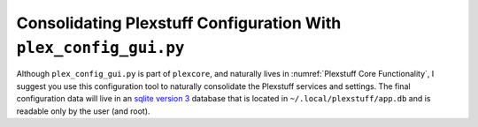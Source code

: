 =================================================================
Consolidating Plexstuff Configuration With ``plex_config_gui.py``
=================================================================

Although ``plex_config_gui.py`` is part of ``plexcore``, and naturally lives in :numref:`Plexstuff Core Functionality`, I suggest you use this configuration tool to naturally consolidate the Plexstuff services and settings. The final configuration data will live in an `sqlite version 3 <https://en.wikipedia.org/wiki/SQLite>`_ database that is located in ``~/.local/plexstuff/app.db`` and is readable only by the user (and root).
